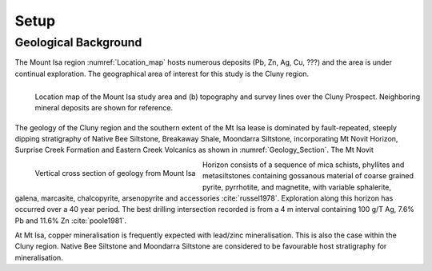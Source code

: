 .. _mt_isa_setp:

Setup
=====

.. Prelude
.. -------


.. This Case History is based upon the paper: 2-D and 3-D IP/resistivity for the interpretation of Isa-style targets by Rutley, Oldenburg and Shekthman [1]_.

.. This was one of the first examples of inverting DC/IP field data to recover 3D distributions of resistivity and chargeability. Before this time the inversion of field data was primarily carried out in 2D. We use this case history is to provide an example for inverting DCR and IP data and make the connecting links to the fundamentals of EM as presented in EM.geosci.xyz.

Geological Background
---------------------

The Mount Isa region :numref:`Location_map` hosts numerous deposits (Pb, Zn,
Ag, Cu, ???) and the area is under continual exploration. The geographical
area of interest for this study is the Cluny region.

.. figure:: images/Location_Map_KDF.png
    :align: left
    :figwidth: 100%
    :name: Location_map

    Location map of the Mount Isa study area and (b) topography and survey lines over the Cluny Prospect. Neighboring mineral deposits are shown for reference.

The geology of the Cluny region and the southern extent of the
Mt Isa lease is dominated by fault-repeated, steeply dipping
stratigraphy of Native Bee Siltstone, Breakaway Shale,
Moondarra Siltstone, incorporating Mt Novit Horizon, Surprise
Creek Formation and Eastern Creek Volcanics as shown in :numref:`Geology_Section`. The Mt Novit

.. figure:: ./images/Geological_Section_Paper.png
    :align: left
    :scale: 75%
    :name: Geology_Section

    Vertical cross section of geology from Mount Isa

Horizon consists of a sequence of mica schists, phyllites and
metasiltstones containing gossanous material of coarse grained
pyrite, pyrrhotite, and magnetite, with variable sphalerite, galena,
marcasite, chalcopyrite, arsenopyrite and accessories :cite:`russel1978`. Exploration along this horizon has occurred over a 40
year period. The best drilling intersection recorded is from a 4
m interval containing 100 g/T Ag, 7.6% Pb and 11.6% Zn :cite:`poole1981`.


At Mt Isa, copper mineralisation
is frequently expected with lead/zinc mineralisation. This is also
the case within the Cluny region. Native Bee Siltstone and
Moondarra Siltstone are considered to be favourable host
stratigraphy for mineralisation.


.. **References:**

..  .. bibliography:: ../../references.bib
..     :style: alpha
..     :encoding: latex+latin
..     :filter: docname in docnames
